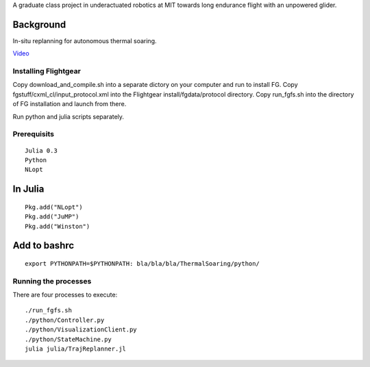 A graduate class project in underactuated robotics at MIT towards long endurance flight with an unpowered glider.

Background
----------

In-situ replanning for autonomous thermal soaring.

`Video <https://vimeo.com/113614425>`_

Installing Flightgear
======================

Copy download_and_compile.sh into a separate dictory on your computer and run to install FG.
Copy fgstuff/cxml_cl/input_protocol.xml into the Flightgear install/fgdata/protocol directory.
Copy run_fgfs.sh into the directory of FG installation and launch from there. 

Run python and julia scripts separately.

Prerequisits
============

::

    Julia 0.3
    Python 
    NLopt

In Julia
--------

::

    Pkg.add("NLopt")
    Pkg.add("JuMP")
    Pkg.add("Winston")

Add to bashrc
-------------

::

    export PYTHONPATH=$PYTHONPATH: bla/bla/bla/ThermalSoaring/python/

Running the processes
=====================

There are four processes to execute:

::

    ./run_fgfs.sh
    ./python/Controller.py
    ./python/VisualizationClient.py
    ./python/StateMachine.py
    julia julia/TrajReplanner.jl


